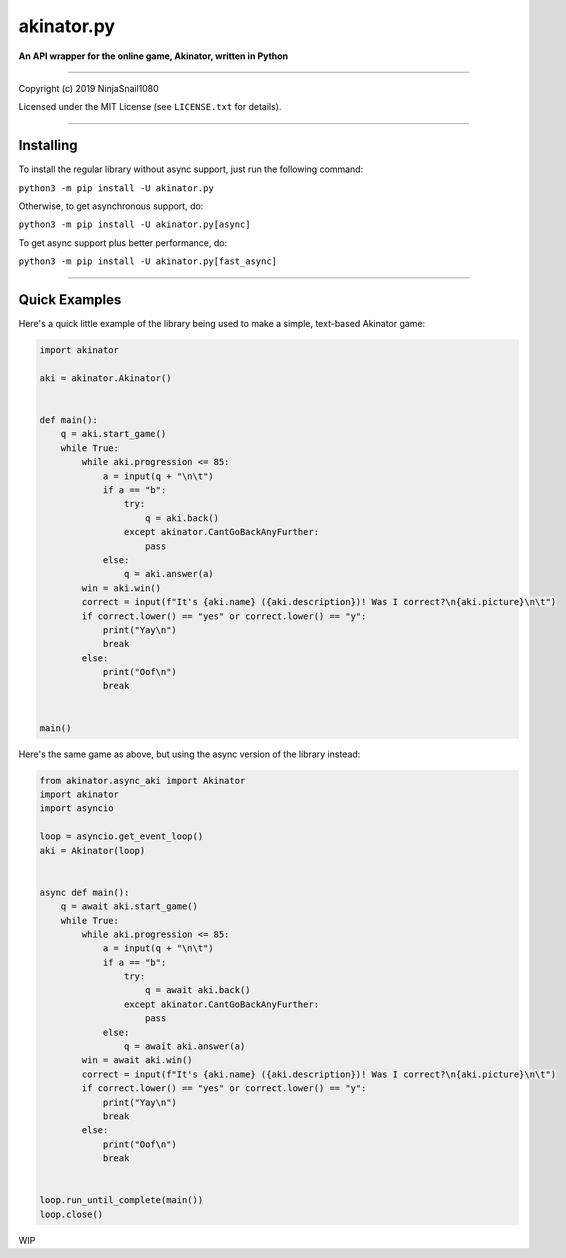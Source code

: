 
===========
akinator.py
===========

**An API wrapper for the online game, Akinator, written in Python**

.. image:: https://img.shields.io/badge/pypi-v1.0.0-blue.svg
    :target: https://pypi.python.org/pypi/akinator.py/

.. image:: https://img.shields.io/badge/python-3.5%20%7C%203.6-yellow.svg
    :target: https://pypi.python.org/pypi/akinator.py/

"""""""""""""""""""""""""""""""""""""""""""""""""""""""""""""""""

Copyright (c) 2019 NinjaSnail1080

Licensed under the MIT License (see ``LICENSE.txt`` for details).

"""""""""""""""""""""""""""""""""""""""""""""""""""""""""""""""""

Installing
==========

To install the regular library without async support, just run the following command:

``python3 -m pip install -U akinator.py``

Otherwise, to get asynchronous support, do:

``python3 -m pip install -U akinator.py[async]``

To get async support plus better performance, do:

``python3 -m pip install -U akinator.py[fast_async]``

"""""""""""""""""""""""""""""""""""""""""""""""""""""

Quick Examples
==============

Here's a quick little example of the library being used to make a simple, text-based Akinator game:

.. code-block:: python

  import akinator

  aki = akinator.Akinator()


  def main():
      q = aki.start_game()
      while True:
          while aki.progression <= 85:
              a = input(q + "\n\t")
              if a == "b":
                  try:
                      q = aki.back()
                  except akinator.CantGoBackAnyFurther:
                      pass
              else:
                  q = aki.answer(a)
          win = aki.win()
          correct = input(f"It's {aki.name} ({aki.description})! Was I correct?\n{aki.picture}\n\t")
          if correct.lower() == "yes" or correct.lower() == "y":
              print("Yay\n")
              break
          else:
              print("Oof\n")
              break


  main()

Here's the same game as above, but using the async version of the library instead:

.. code-block:: python

  from akinator.async_aki import Akinator
  import akinator
  import asyncio

  loop = asyncio.get_event_loop()
  aki = Akinator(loop)


  async def main():
      q = await aki.start_game()
      while True:
          while aki.progression <= 85:
              a = input(q + "\n\t")
              if a == "b":
                  try:
                      q = await aki.back()
                  except akinator.CantGoBackAnyFurther:
                      pass
              else:
                  q = await aki.answer(a)
          win = await aki.win()
          correct = input(f"It's {aki.name} ({aki.description})! Was I correct?\n{aki.picture}\n\t")
          if correct.lower() == "yes" or correct.lower() == "y":
              print("Yay\n")
              break
          else:
              print("Oof\n")
              break


  loop.run_until_complete(main())
  loop.close()

WIP